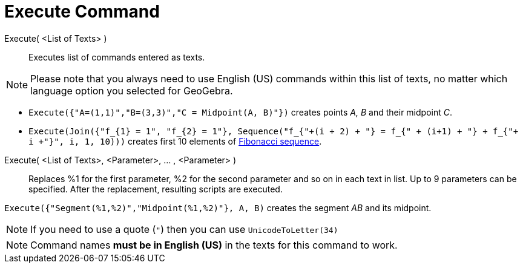 = Execute Command
:page-en: commands/Execute
ifdef::env-github[:imagesdir: /en/modules/ROOT/assets/images]

Execute( <List of Texts> )::
  Executes list of commands entered as texts.

[NOTE]
====

Please note that you always need to use English (US) commands within this list of texts, no matter which language option
you selected for GeoGebra.

====

[EXAMPLE]
====

* `++Execute({"A=(1,1)","B=(3,3)","C = Midpoint(A, B)"})++` creates points _A, B_ and their midpoint _C_.
* `++Execute(Join({"f_{1} = 1", "f_{2} = 1"}, Sequence("f_{"+(i + 2) + "} = f_{" + (i+1) + "} + f_{"+ i +"}", i, 1, 10)))++`
creates first 10 elements of http://en.wikipedia.org/wiki/Fibonacci_sequence[Fibonacci sequence].

====

Execute( <List of Texts>, <Parameter>, ... , <Parameter> )::
  Replaces %1 for the first parameter, %2 for the second parameter and so on in each text in list. Up to 9 parameters
  can be specified. After the replacement, resulting scripts are executed.

[EXAMPLE]
====

`++Execute({"Segment(%1,%2)","Midpoint(%1,%2)"}, A, B)++` creates the segment _AB_ and its midpoint.

====

[NOTE]
====

If you need to use a quote (`++"++`) then you can use `++UnicodeToLetter(34)++`

====

[NOTE]
====

Command names *must be in English (US)* in the texts for this command to work.

====
